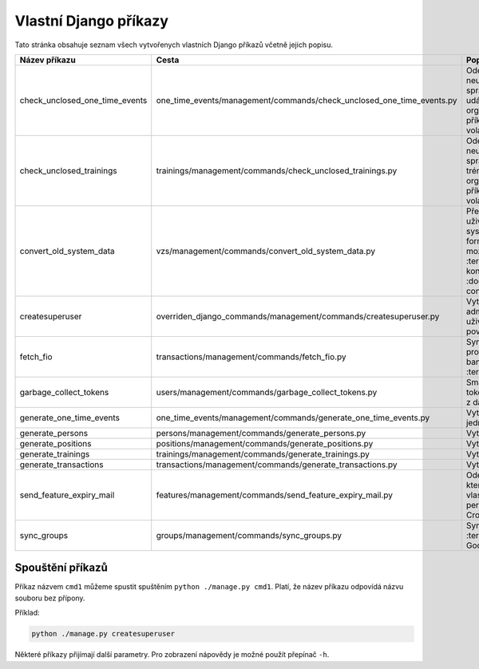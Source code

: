 .. _vlastni_django_prikazy:

***************************************
Vlastní Django příkazy
***************************************
Tato stránka obsahuje seznam všech vytvořenych vlastních Django příkazů včetně jejich popisu.

.. list-table::
   :widths: 10 40 40
   :header-rows: 1

   * - Název příkazu
     - Cesta
     - Popis
   * - check_unclosed_one_time_events
     - one_time_events/management/commands/check_unclosed_one_time_events.py
     - Odešle upozornění na neuzavřené události správcům kategorií událostí a organizátorům. Tento příkaz je periodicky volán Cronem.
   * - check_unclosed_trainings
     - trainings/management/commands/check_unclosed_trainings.py
     - Odešle upozornění na neuzavřené tréninky správcům kategorií tréninků a organizátorům. Tento příkaz je periodicky volán Cronem.
   * - convert_old_system_data
     - vzs/management/commands/convert_old_system_data.py
     - Převede CSV soubor s uživateli ze starého systému na data ve formátu JSON, který je možné načíst do :term:`IS` Více o konverzi viz :doc:`../uživatelská/data-conversion`.
   * - createsuperuser
     - overriden_django_commands/management/commands/createsuperuser.py
     - Vytvoří nového administrátorského uživatele se všemi povoleními.
   * - fetch_fio
     - transactions/management/commands/fetch_fio.py
     - Synchronizuje transakce provedené na bankovním účtu :term:`Organizace`.
   * - garbage_collect_tokens
     - users/management/commands/garbage_collect_tokens.py
     - Smaže expirované tokeny pro obnovu hesel z databáze.
   * - generate_one_time_events
     - one_time_events/management/commands/generate_one_time_events.py
     - Vytvoří nové jednorázové události.
   * - generate_persons
     - persons/management/commands/generate_persons.py
     - Vytvoří nové osoby.
   * - generate_positions
     - positions/management/commands/generate_positions.py
     - Vytvoří nové pozice.
   * - generate_trainings
     - trainings/management/commands/generate_trainings.py
     - Vytvoří nové tréninky.
   * - generate_transactions
     - transactions/management/commands/generate_transactions.py
     - Vytvoří nové transakce.
   * - send_feature_expiry_mail
     - features/management/commands/send_feature_expiry_mail.py
     - Odešle email osobám, kterým brzy vyprší vlastnost. Tento příkaz je periodicky volán Cronem.
   * - sync_groups
     - groups/management/commands/sync_groups.py
     - Synchronizuje skupiny v :term:`IS` se skupinami v Google Workspace.


-----------------------------------
Spouštění příkazů
-----------------------------------
Příkaz názvem ``cmd1`` můžeme spustit spuštěním ``python ./manage.py cmd1``. Platí, že název příkazu odpovídá názvu souboru bez přípony. 

Příklad:

.. code-block:: console

    python ./manage.py createsuperuser

Některé příkazy přijímají další parametry. Pro zobrazení nápovědy je možné použít přepínač ``-h``.